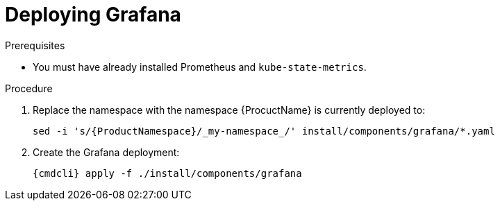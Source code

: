 // Module included in the following assemblies:
//
// assembly-monitoring-kube.adoc
// assembly-monitoring-oc.adoc

[id='deploy-grafana-{context}']
= Deploying Grafana

.Prerequisites

* You must have already installed Prometheus and `kube-state-metrics`.

.Procedure

. Replace the namespace with the namespace {ProcuctName} is currently deployed to:
+
[options="nowrap",subs="attributes"]
----
sed -i 's/{ProductNamespace}/_my-namespace_/' install/components/grafana/*.yaml
----

. Create the Grafana deployment:
+
[options="nowrap",subs="attributes"]
----
{cmdcli} apply -f ./install/components/grafana
----
